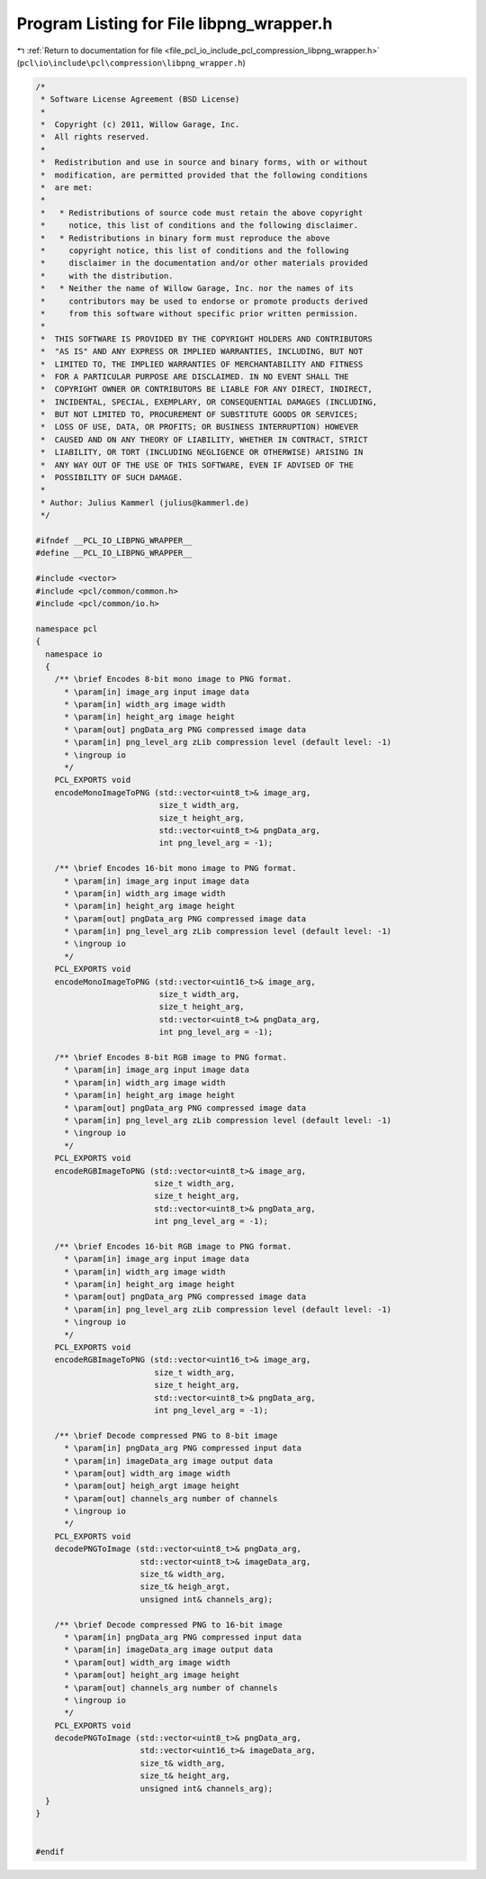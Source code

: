 
.. _program_listing_file_pcl_io_include_pcl_compression_libpng_wrapper.h:

Program Listing for File libpng_wrapper.h
=========================================

|exhale_lsh| :ref:`Return to documentation for file <file_pcl_io_include_pcl_compression_libpng_wrapper.h>` (``pcl\io\include\pcl\compression\libpng_wrapper.h``)

.. |exhale_lsh| unicode:: U+021B0 .. UPWARDS ARROW WITH TIP LEFTWARDS

.. code-block:: cpp

   /*
    * Software License Agreement (BSD License)
    *
    *  Copyright (c) 2011, Willow Garage, Inc.
    *  All rights reserved.
    *
    *  Redistribution and use in source and binary forms, with or without
    *  modification, are permitted provided that the following conditions
    *  are met:
    *
    *   * Redistributions of source code must retain the above copyright
    *     notice, this list of conditions and the following disclaimer.
    *   * Redistributions in binary form must reproduce the above
    *     copyright notice, this list of conditions and the following
    *     disclaimer in the documentation and/or other materials provided
    *     with the distribution.
    *   * Neither the name of Willow Garage, Inc. nor the names of its
    *     contributors may be used to endorse or promote products derived
    *     from this software without specific prior written permission.
    *
    *  THIS SOFTWARE IS PROVIDED BY THE COPYRIGHT HOLDERS AND CONTRIBUTORS
    *  "AS IS" AND ANY EXPRESS OR IMPLIED WARRANTIES, INCLUDING, BUT NOT
    *  LIMITED TO, THE IMPLIED WARRANTIES OF MERCHANTABILITY AND FITNESS
    *  FOR A PARTICULAR PURPOSE ARE DISCLAIMED. IN NO EVENT SHALL THE
    *  COPYRIGHT OWNER OR CONTRIBUTORS BE LIABLE FOR ANY DIRECT, INDIRECT,
    *  INCIDENTAL, SPECIAL, EXEMPLARY, OR CONSEQUENTIAL DAMAGES (INCLUDING,
    *  BUT NOT LIMITED TO, PROCUREMENT OF SUBSTITUTE GOODS OR SERVICES;
    *  LOSS OF USE, DATA, OR PROFITS; OR BUSINESS INTERRUPTION) HOWEVER
    *  CAUSED AND ON ANY THEORY OF LIABILITY, WHETHER IN CONTRACT, STRICT
    *  LIABILITY, OR TORT (INCLUDING NEGLIGENCE OR OTHERWISE) ARISING IN
    *  ANY WAY OUT OF THE USE OF THIS SOFTWARE, EVEN IF ADVISED OF THE
    *  POSSIBILITY OF SUCH DAMAGE.
    *
    * Author: Julius Kammerl (julius@kammerl.de)
    */
   
   #ifndef __PCL_IO_LIBPNG_WRAPPER__
   #define __PCL_IO_LIBPNG_WRAPPER__
   
   #include <vector>
   #include <pcl/common/common.h>
   #include <pcl/common/io.h>
   
   namespace pcl
   {
     namespace io
     {
       /** \brief Encodes 8-bit mono image to PNG format.
         * \param[in] image_arg input image data
         * \param[in] width_arg image width
         * \param[in] height_arg image height
         * \param[out] pngData_arg PNG compressed image data
         * \param[in] png_level_arg zLib compression level (default level: -1)
         * \ingroup io
         */
       PCL_EXPORTS void
       encodeMonoImageToPNG (std::vector<uint8_t>& image_arg,
                             size_t width_arg,
                             size_t height_arg,
                             std::vector<uint8_t>& pngData_arg,
                             int png_level_arg = -1);
   
       /** \brief Encodes 16-bit mono image to PNG format.
         * \param[in] image_arg input image data
         * \param[in] width_arg image width
         * \param[in] height_arg image height
         * \param[out] pngData_arg PNG compressed image data
         * \param[in] png_level_arg zLib compression level (default level: -1)
         * \ingroup io
         */
       PCL_EXPORTS void
       encodeMonoImageToPNG (std::vector<uint16_t>& image_arg,
                             size_t width_arg,
                             size_t height_arg,
                             std::vector<uint8_t>& pngData_arg,
                             int png_level_arg = -1);
   
       /** \brief Encodes 8-bit RGB image to PNG format.
         * \param[in] image_arg input image data
         * \param[in] width_arg image width
         * \param[in] height_arg image height
         * \param[out] pngData_arg PNG compressed image data
         * \param[in] png_level_arg zLib compression level (default level: -1)
         * \ingroup io
         */
       PCL_EXPORTS void
       encodeRGBImageToPNG (std::vector<uint8_t>& image_arg,
                            size_t width_arg,
                            size_t height_arg,
                            std::vector<uint8_t>& pngData_arg,
                            int png_level_arg = -1);
   
       /** \brief Encodes 16-bit RGB image to PNG format.
         * \param[in] image_arg input image data
         * \param[in] width_arg image width
         * \param[in] height_arg image height
         * \param[out] pngData_arg PNG compressed image data
         * \param[in] png_level_arg zLib compression level (default level: -1)
         * \ingroup io
         */
       PCL_EXPORTS void
       encodeRGBImageToPNG (std::vector<uint16_t>& image_arg,
                            size_t width_arg,
                            size_t height_arg,
                            std::vector<uint8_t>& pngData_arg,
                            int png_level_arg = -1);
   
       /** \brief Decode compressed PNG to 8-bit image
         * \param[in] pngData_arg PNG compressed input data
         * \param[in] imageData_arg image output data
         * \param[out] width_arg image width
         * \param[out] heigh_argt image height
         * \param[out] channels_arg number of channels
         * \ingroup io
         */
       PCL_EXPORTS void
       decodePNGToImage (std::vector<uint8_t>& pngData_arg,
                         std::vector<uint8_t>& imageData_arg,
                         size_t& width_arg,
                         size_t& heigh_argt,
                         unsigned int& channels_arg);
   
       /** \brief Decode compressed PNG to 16-bit image
         * \param[in] pngData_arg PNG compressed input data
         * \param[in] imageData_arg image output data
         * \param[out] width_arg image width
         * \param[out] height_arg image height
         * \param[out] channels_arg number of channels
         * \ingroup io
         */
       PCL_EXPORTS void
       decodePNGToImage (std::vector<uint8_t>& pngData_arg,
                         std::vector<uint16_t>& imageData_arg,
                         size_t& width_arg,
                         size_t& height_arg,
                         unsigned int& channels_arg);
     }
   }
   
   
   #endif
   
